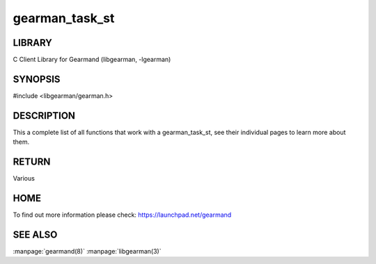 ===============
gearman_task_st
===============

.. index:: object: gearman_task_st

-------
LIBRARY
-------

C Client Library for Gearmand (libgearman, -lgearman)


--------
SYNOPSIS
--------


#include <libgearman/gearman.h>

.. c:type:: gearman_task_st

.. c:function:: void gearman_task_free(gearman_task_st *task);

.. c:function:: const void *gearman_task_context(const gearman_task_st *task);

.. c:function:: void gearman_task_set_context(gearman_task_st *task, void *context);

.. c:function:: const char *gearman_task_function_name(const gearman_task_st *task);

.. c:function:: const char *gearman_task_unique(const gearman_task_st *task);

.. c:function:: const char *gearman_task_job_handle(const gearman_task_st *task);

.. c:function:: bool gearman_task_is_known(const gearman_task_st *task);

.. c:function:: bool gearman_task_is_running(const gearman_task_st *task);

.. c:function:: uint32_t gearman_task_numerator(const gearman_task_st *task);

.. c:function:: uint32_t gearman_task_denominator(const gearman_task_st *task);

.. c:function:: void gearman_task_give_workload(gearman_task_st *task, const void *workload, size_t workload_size);

.. c:function:: size_t gearman_task_send_workload(gearman_task_st *task, const void *workload, size_t workload_size, gearman_return_t *ret_ptr);

.. c:function:: const void *gearman_task_data(const gearman_task_st *task);

.. c:function:: size_t gearman_task_data_size(const gearman_task_st *task);

.. c:function:: void *gearman_task_take_data(gearman_task_st *task, size_t *data_size);

.. c:function:: size_t gearman_task_recv_data(gearman_task_st *task, void *data, size_t data_size, gearman_return_t *ret_ptr);

-----------
DESCRIPTION
-----------

This a complete list of all functions that work with a gearman_task_st,
see their individual pages to learn more about them.

------
RETURN
------

Various

----
HOME
----

To find out more information please check:
`https://launchpad.net/gearmand <https://launchpad.net/gearmand>`_

--------
SEE ALSO
--------

:manpage:`gearmand(8)` :manpage:`libgearman(3)`
